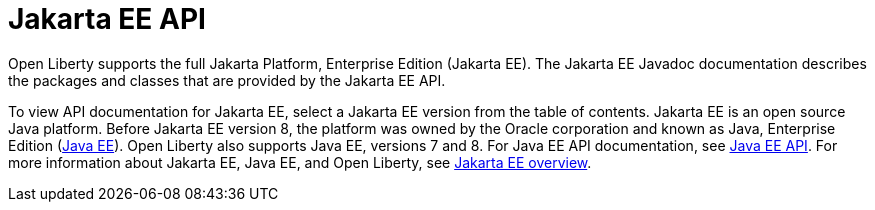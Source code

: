 // Copyright (c) 2021 IBM Corporation and others.
// Licensed under Creative Commons Attribution-NoDerivatives
// 4.0 International (CC BY-ND 4.0)
//   https://creativecommons.org/licenses/by-nd/4.0/
//
// Contributors:
//     IBM Corporation
//
:page-description: Open Liberty supports the full Jakarta Platform, Enterprise Edition (Jakarta EE). The Jakarta EE Javadoc documentation describes the packages and classes that are provided by the Jakarta EE API.
:seo-title: Jakarta EE API Javadoc
:seo-description: Open Liberty supports the full Jakarta Platform, Enterprise Edition (Jakarta EE). The Jakarta EE Javadoc documentation describes the packages and classes that are provided by the Jakarta EE API.
:page-layout:
:page-type:
= Jakarta EE API

Open Liberty supports the full Jakarta Platform, Enterprise Edition (Jakarta EE). The Jakarta EE Javadoc documentation describes the packages and classes that are provided by the Jakarta EE API.

To view API documentation for Jakarta EE, select a Jakarta EE version from the table of contents. Jakarta EE is an open source Java platform. Before Jakarta EE version 8, the platform was owned by the Oracle corporation and known as Java, Enterprise Edition (https://www.oracle.com/java/technologies/java-ee-glance.html[Java EE]). Open Liberty also supports Java EE, versions 7 and 8. For Java EE API documentation, see xref:java-ee-api.adoc[Java EE API]. For more information about Jakarta EE, Java EE, and Open Liberty, see xref:jakartaee.adoc[Jakarta EE overview].
